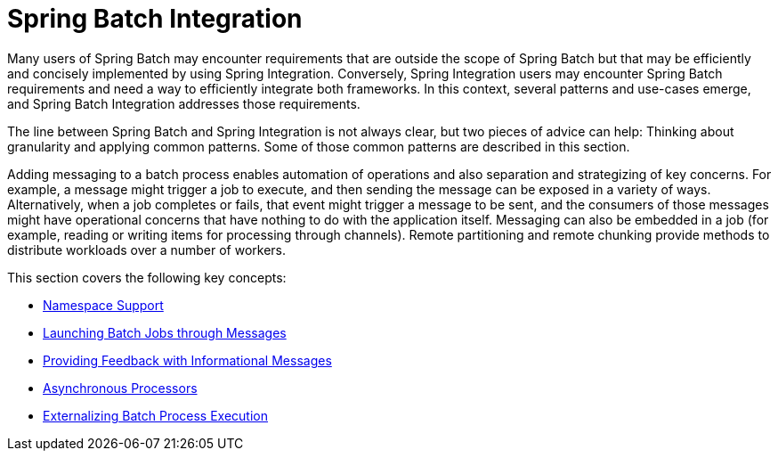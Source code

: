 
[[springBatchIntegration]]
= Spring Batch Integration

ifndef::onlyonetoggle[]
endif::onlyonetoggle[]

Many users of Spring Batch may encounter requirements that are
outside the scope of Spring Batch but that may be efficiently and
concisely implemented by using Spring Integration. Conversely, Spring
Integration users may encounter Spring Batch requirements and need a way
to efficiently integrate both frameworks. In this context, several
patterns and use-cases emerge, and Spring Batch Integration
addresses those requirements.

The line between Spring Batch and Spring Integration is not always
clear, but two pieces of advice can
help: Thinking about granularity and applying common patterns. Some
of those common patterns are described in this section.

Adding messaging to a batch process enables automation of
operations and also separation and strategizing of key concerns.
For example, a message might trigger a job to execute, and then
sending the message can be exposed in a variety of ways. Alternatively, when
a job completes or fails, that event might trigger a message to be sent,
and the consumers of those messages might have operational concerns
that have nothing to do with the application itself. Messaging can
also be embedded in a job (for example, reading or writing items for
processing through channels). Remote partitioning and remote chunking
provide methods to distribute workloads over a number of workers.

This section covers the following key concepts:

[role="xmlContent"]
* xref:spring-batch-integration/namespace-support.adoc[Namespace Support]
* xref:spring-batch-integration/launching-jobs-through-messages.adoc[Launching Batch Jobs through Messages]
* xref:spring-batch-integration/sub-elements.adoc#providing-feedback-with-informational-messages[Providing Feedback with Informational Messages]
* xref:spring-batch-integration/sub-elements.adoc#asynchronous-processors[Asynchronous Processors]
* xref:spring-batch-integration/sub-elements.adoc#externalizing-batch-process-execution[Externalizing Batch Process Execution]